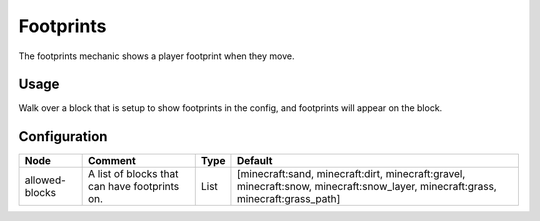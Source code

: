 ==========
Footprints
==========

The footprints mechanic shows a player footprint when they move.

Usage
=====

Walk over a block that is setup to show footprints in the config, and footprints will appear on the block.

Configuration
=============

============== ============================================= ==== ===============================================================================================================================
Node           Comment                                       Type Default                                                                                                                         
============== ============================================= ==== ===============================================================================================================================
allowed-blocks A list of blocks that can have footprints on. List [minecraft:sand, minecraft:dirt, minecraft:gravel, minecraft:snow, minecraft:snow_layer, minecraft:grass, minecraft:grass_path] 
============== ============================================= ==== ===============================================================================================================================



